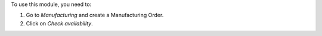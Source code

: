 To use this module, you need to:

#. Go to *Manufacturing* and create a Manufacturing Order.
#. Click on *Check availability*.
